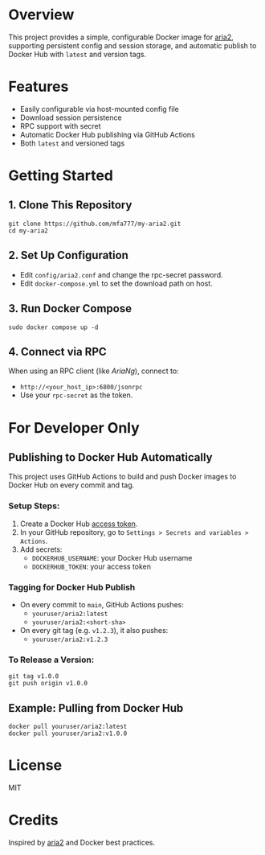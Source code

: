 * Overview

This project provides a simple, configurable Docker image for [[https://aria2.github.io/][aria2]], supporting persistent
config and session storage, and automatic publish to Docker Hub with =latest= and version tags.

* Features

- Easily configurable via host-mounted config file
- Download session persistence
- RPC support with secret
- Automatic Docker Hub publishing via GitHub Actions
- Both =latest= and versioned tags

* Getting Started

** 1. Clone This Repository

#+begin_src shell
git clone https://github.com/mfa777/my-aria2.git
cd my-aria2
#+end_src

** 2. Set Up Configuration

- Edit =config/aria2.conf= and change the rpc-secret password.
- Edit =docker-compose.yml= to set the download path on host.

** 3. Run Docker Compose

#+begin_src shell
  sudo docker compose up -d
#+end_src

** 4. Connect via RPC

When using an RPC client (like /AriaNg/), connect to:

- ~http://<your_host_ip>:6800/jsonrpc~
- Use your =rpc-secret= as the token.

* For Developer Only

** Publishing to Docker Hub Automatically

This project uses GitHub Actions to build and push Docker images to Docker Hub on every commit and tag.

*** Setup Steps:

1. Create a Docker Hub [[https://hub.docker.com/settings/security][access token]].
2. In your GitHub repository, go to =Settings > Secrets and variables > Actions=.
3. Add secrets:
   - =DOCKERHUB_USERNAME=: your Docker Hub username
   - =DOCKERHUB_TOKEN=: your access token

*** Tagging for Docker Hub Publish

- On every commit to =main=, GitHub Actions pushes:
  - =youruser/aria2:latest=
  - =youruser/aria2:<short-sha>=

- On every git tag (e.g. =v1.2.3=), it also pushes:
  - =youruser/aria2:v1.2.3=

*** To Release a Version:

#+begin_src shell
git tag v1.0.0
git push origin v1.0.0
#+end_src

** Example: Pulling from Docker Hub

#+begin_src shell
docker pull youruser/aria2:latest
docker pull youruser/aria2:v1.0.0
#+end_src


* License

MIT

* Credits

Inspired by [[https://aria2.github.io/][aria2]] and Docker best practices.
